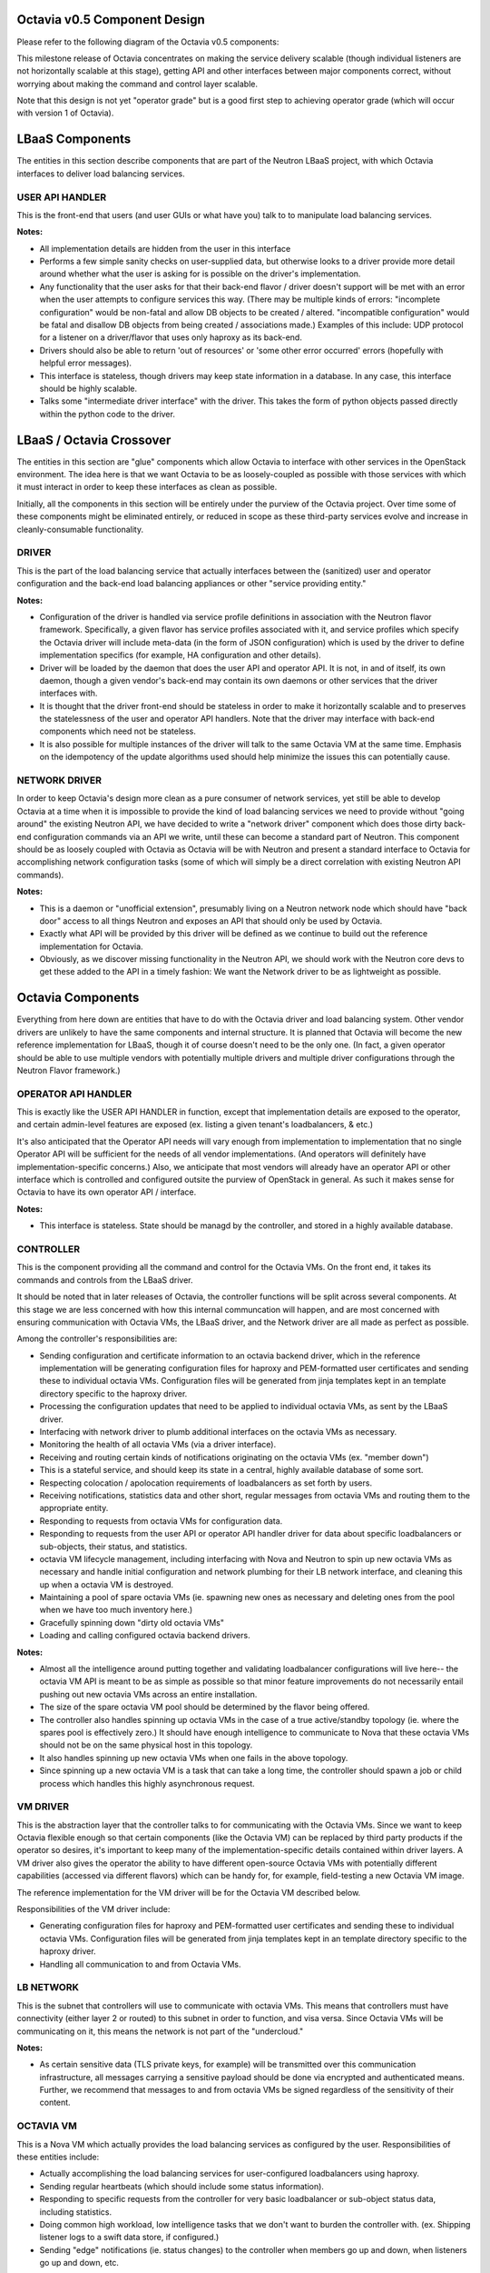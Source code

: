 =============================
Octavia v0.5 Component Design
=============================
Please refer to the following diagram of the Octavia v0.5 components:

.. graphviz:: v0.5-component-design.dot

This milestone release of Octavia concentrates on making the service delivery
scalable (though individual listeners are not horizontally scalable at this
stage), getting API and other interfaces between major components correct,
without worrying about making the command and control layer scalable.

Note that this design is not yet "operator grade" but is a good first step to
achieving operator grade (which will occur with version 1 of Octavia).

================
LBaaS Components
================
The entities in this section describe components that are part of the Neutron
LBaaS project, with which Octavia interfaces to deliver load balancing
services.

USER API HANDLER
----------------
This is the front-end that users (and user GUIs or what have you) talk to to
manipulate load balancing services.

**Notes:**

* All implementation details are hidden from the user in this interface

* Performs a few simple sanity checks on user-supplied data, but otherwise
  looks to a driver provide more detail around whether what the user is asking
  for is possible on the driver's implementation.

* Any functionality that the user asks for that their back-end flavor / driver
  doesn't support will be met with an error when the user attempts to configure
  services this way. (There may be multiple kinds of errors: "incomplete
  configuration" would be non-fatal and allow DB objects to be created /
  altered. "incompatible configuration" would be fatal and disallow DB objects
  from being created / associations made.)  Examples of this include: UDP
  protocol for a listener on a driver/flavor that uses only haproxy as its
  back-end.

* Drivers should also be able to return 'out of resources' or 'some other
  error occurred' errors (hopefully with helpful error messages).

* This interface is stateless, though drivers may keep state information in a
  database. In any case, this interface should be highly scalable.

* Talks some "intermediate driver interface" with the driver. This takes the
  form of python objects passed directly within the python code to the driver.

=========================
LBaaS / Octavia Crossover
=========================
The entities in this section are "glue" components which allow Octavia to
interface with other services in the OpenStack environment. The idea here is
that we want Octavia to be as loosely-coupled as possible with those services
with which it must interact in order to keep these interfaces as clean as
possible.

Initially, all the components in this section will be entirely under the
purview of the Octavia project. Over time some of these components might be
eliminated entirely, or reduced in scope as these third-party services
evolve and increase in cleanly-consumable functionality.

DRIVER
------
This is the part of the load balancing service that actually interfaces between
the (sanitized) user and operator configuration and the back-end load balancing
appliances or other "service providing entity."

**Notes:**

* Configuration of the driver is handled via service profile definitions in
  association with the Neutron flavor framework. Specifically, a given flavor
  has service profiles associated with it, and service profiles which
  specify the Octavia driver will include meta-data (in the form of JSON
  configuration) which is used by the driver to define implementation
  specifics (for example, HA configuration and other details).

* Driver will be loaded by the daemon that does the user API and operator API.
  It is not, in and of itself, its own daemon, though a given vendor's back-end
  may contain its own daemons or other services that the driver interfaces
  with.

* It is thought that the driver front-end should be stateless in order to make
  it horizontally scalable and to preserves the statelessness of the user and
  operator API handlers. Note that the driver may interface with back-end
  components which need not be stateless.

* It is also possible for multiple instances of the driver will talk to the
  same Octavia VM at the same time. Emphasis on the idempotency of the update
  algorithms used should help minimize the issues this can potentially cause.

NETWORK DRIVER
--------------
In order to keep Octavia's design more clean as a pure consumer of network
services, yet still be able to develop Octavia at a time when it is impossible
to provide the kind of load balancing services we need to provide without
"going around" the existing Neutron API, we have decided to write a "network
driver" component which does those dirty back-end configuration commands via
an API we write, until these can become a standard part of Neutron. This
component should be as loosely coupled with Octavia as Octavia will be with
Neutron and present a standard interface to Octavia for accomplishing network
configuration tasks (some of which will simply be a direct correlation with
existing Neutron API commands).

**Notes:**

* This is a daemon or "unofficial extension", presumably living on a Neutron
  network node which should have "back door" access to all things Neutron and
  exposes an API that should only be used by Octavia.

* Exactly what API will be provided by this driver will be defined as we
  continue to build out the reference implementation for Octavia.

* Obviously, as we discover missing functionality in the Neutron API, we should
  work with the Neutron core devs to get these added to the API in a timely
  fashion: We want the Network driver to be as lightweight as possible.


==================
Octavia Components
==================
Everything from here down are entities that have to do with the Octavia driver
and load balancing system. Other vendor drivers are unlikely to have the same
components and internal structure. It is planned that Octavia will become the
new reference implementation for LBaaS, though it of course doesn't need to be
the only one. (In fact, a given operator should be able to use multiple vendors
with potentially multiple drivers and multiple driver configurations through
the Neutron Flavor framework.)


OPERATOR API HANDLER
--------------------
This is exactly like the USER API HANDLER in function, except that
implementation details are exposed to the operator, and certain admin-level
features are exposed (ex. listing a given tenant's loadbalancers, & etc.)

It's also anticipated that the Operator API needs will vary enough from
implementation to implementation that no single Operator API will be sufficient
for the needs of all vendor implementations. (And operators will definitely
have implementation-specific concerns.) Also, we anticipate that most vendors
will already have an operator API or other interface which is controlled and
configured outsite the purview of OpenStack in general. As such it makes sense
for Octavia to have its own operator API / interface.

**Notes:**

* This interface is stateless. State should be managd by the controller, and
  stored in a highly available database.


CONTROLLER
----------
This is the component providing all the command and control for the Octavia
VMs. On the front end, it takes its commands and controls from the LBaaS
driver.

It should be noted that in later releases of Octavia, the controller functions
will be split across several components. At this stage we are less concerned
with how this internal communcation will happen, and are most concerned with
ensuring communication with Octavia VMs, the LBaaS driver, and the Network
driver are all made as perfect as possible.

Among the controller's responsibilities are:

* Sending configuration and certificate information to an octavia backend
  driver, which in the reference implementation will be generating
  configuration files for haproxy and PEM-formatted user certificates and
  sending these to individual octavia VMs. Configuration files will be
  generated from jinja templates kept in an template directory specific to
  the haproxy driver.

* Processing the configuration updates that need to be applied to individual
  octavia VMs, as sent by the LBaaS driver.

* Interfacing with network driver to plumb additional interfaces on the octavia
  VMs as necessary.

* Monitoring the health of all octavia VMs (via a driver interface).

* Receiving and routing certain kinds of notifications originating on the
  octavia VMs (ex. "member down")

* This is a stateful service, and should keep its state in a central, highly
  available database of some sort.

* Respecting colocation / apolocation requirements of loadbalancers as set
  forth by users.

* Receiving notifications, statistics data and other short, regular messages
  from octavia VMs and routing them to the appropriate entity.

* Responding to requests from octavia VMs for configuration data.

* Responding to requests from the user API or operator API handler driver for
  data about specific loadbalancers or sub-objects, their status, and
  statistics.

* octavia VM lifecycle management, including interfacing with Nova and Neutron
  to spin up new octavia VMs as necessary and handle initial configuration and
  network plumbing for their LB network interface, and cleaning this up when a
  octavia VM is destroyed.

* Maintaining a pool of spare octavia VMs (ie. spawning new ones as necessary
  and deleting ones from the pool when we have too much inventory here.)

* Gracefully spinning down "dirty old octavia VMs"

* Loading and calling configured octavia backend drivers.

**Notes:**

* Almost all the intelligence around putting together and validating
  loadbalancer configurations will live here-- the octavia VM API is meant to
  be as simple as possible so that minor feature improvements do not
  necessarily entail pushing out new octavia VMs across an entire installation.

* The size of the spare octavia VM pool should be determined by the flavor
  being offered.

* The controller also handles spinning up octavia VMs in the case of a true
  active/standby topology (ie. where the spares pool is effectively zero.) It
  should have enough intelligence to communicate to Nova that these octavia
  VMs should not be on the same physical host in this topology.

* It also handles spinning up new octavia VMs when one fails in the above
  topology.

* Since spinning up a new octavia VM is a task that can take a long time, the
  controller should spawn a job or child process which handles this highly
  asynchronous request.


VM DRIVER
---------
This is the abstraction layer that the controller talks to for communicating
with the Octavia VMs. Since we want to keep Octavia flexible enough so that
certain components (like the Octavia VM) can be replaced by third party
products if the operator so desires, it's important to keep many of the
implementation-specific details contained within driver layers. A VM driver
also gives the operator the ability to have different open-source Octavia VMs
with potentially different capabilities (accessed via different flavors) which
can be handy for, for example, field-testing a new Octavia VM image.

The reference implementation for the VM driver will be for the Octavia VM
described below.

Responsibilities of the VM driver include:

* Generating configuration files for haproxy and PEM-formatted user
  certificates and sending these to individual octavia VMs. Configuration
  files will be generated from jinja templates kept in an template directory
  specific to the haproxy driver.

* Handling all communication to and from Octavia VMs.


LB NETWORK
----------
This is the subnet that controllers will use to communicate with octavia VMs.
This means that controllers must have connectivity (either layer 2 or routed)
to this subnet in order to function, and visa versa. Since Octavia VMs will be
communicating on it, this means the network is not part of the "undercloud."

**Notes:**

* As certain sensitive data (TLS private keys, for example) will be transmitted
  over this communication infrastructure, all messages carrying a sensitive
  payload should be done via encrypted and authenticated means. Further, we
  recommend that messages to and from octavia VMs be signed regardless of the
  sensitivity of their content.


OCTAVIA VM
----------
This is a Nova VM which actually provides the load balancing services as
configured by the user. Responsibilities of these entities include:

* Actually accomplishing the load balancing services for user-configured
  loadbalancers using haproxy.

* Sending regular heartbeats (which should include some status information).

* Responding to specific requests from the controller for very basic
  loadbalancer or sub-object status data, including statistics.

* Doing common high workload, low intelligence tasks that we don't want to
  burden the controller with. (ex. Shipping listener logs to a swift data
  store, if configured.)

* Sending "edge" notifications (ie. status changes) to the controller when
  members go up and down, when listeners go up and down, etc.

**Notes:**

* Each octavia VM will generally need its own dedicated LB network IP address,
  both so that we don't accidentally bind to any IP:port the user wants to use
  for loadbalancing services, and so that an octavia VM that is not yet in use
  by any loadbalancer service can still communicate on the network and receive
  commands from its controller. Whether this IP address exists on the same
  subnet as the loadbalancer services it hosts is immaterial, so long as
  front-end and back-end interfaces can be plumbed after a VM is launched.

* Since octavia VMs speak to controllers in a "trusted" way, it's important to
  ensure that users do not have command-line access to the octavia VMs. In
  other words, the octavia VMs should be a black box from the users'
  perspective.

* Octavia VMs will be powered using haproxy 1.5 initially. We may decide to use
  other software (especially for TLS termination) later on.

* The "glue scripts" which communicate with the controller should be as
  lightweight as possible: Intelligence about how to put together an haproxy
  config, for example, should not live on the octavia VM. Rather, the octavia
  VM should perform simple syntax checks, start / restart haproxy if the checks
  pass, and report success/failure of the haproxy restart.

* With few exceptions, most of the API commands the octavia VM will ever do
  should be safely handled synchronously (ie. nothing should take longer than a
  second or two to complete).

* Connection logs, and other things anticipated to generate a potential large
  amount of data should be communicated by the octavia VM directly to which
  ever service is going to consume that data. (for example, if logs are being
  shunted off to swift on a nightly basis, the octavia VM should handle this
  directly and not go through the controller.)


INTERNAL HEALTH MONITORS
------------------------
There are actually a few of these, all of which need to be driven by some
daemon(s) which periodically check that heartbeats from monitored entities are
both current and showing "good" status, if applicable.  Specifically:

* Controllers need to be able to monitor the availability and overall health
  of octavia VMs they control. For active node octavia VMs, this check should
  happen pretty quickly: About once every 5 seconds. For spare node octavia
  VMs, the check can happen much more infrequently (say, once per minute).

The idea here is that internal health monitors will monitor a periodic
heartbeat coming from the octavia VMs, and take appropriate action (assuming
these are down) if they fail to check in with a heartbeat frequently enough.
This means that internal health monitors need to take the form of a daemon
which is constantly checking for and processing heartbeat requests (and
updating Controller or octavia VM statuses, and triggering other events as
appropriate).


======================================================
Some notes on Controller <-> octavia VM communications
======================================================
In order to keep things as scalable as possible, the thought was that short,
periodic and arguably less vital messages being emitted by the octavia VM and
associated controller would be done via HMAC-signed UDP, and more vital, more
sensitive, and potentially longer transactional messages would be handled via a
RESTful API on the controller, accessed via bi-directionally authenticated
HTTPS.

Specifically, we should expect the following to happen over UDP:
* heartbeats from the octavia VM to the controller

* stats data from the octavia VM to the controller

* "edge" alert notifications (change in status) from the octavia VM to the
  controller

* Notification of pending tasks in queue from controller to octavia VM

And the following would happen over TCP:
* haproxy / tls certificate configuration changes

=================================================
Supported Octavia VM Virtual Appliance Topologies
=================================================
Initially, I propose we support two topologies with version 0.5 of Octavia:

Option 1: "Single active node + spares pool"
--------------------------------------------
* This is similar to what HP is doing right now with Libra: Each octavia VM is
  stand-alone with a frequent health-check monitor in place and upon failure,
  an already-spun-up octavia VM is moved from the spares pool and configured to
  take the old one's place. This allows for acceptable recovery times on
  octavia VM failure while still remaining efficient, as far as VM resource
  utilization is concerned.

Option 2: "True Active / Standby"
---------------------------------
* This is similar to what Blue Box is doing right now where octavia VMs are
  deployed in pairs and use corosync / pacemaker to monitor each other's health
  and automatically take over (usually in less than 5 seconds) if the "active"
  node fails. This provides for the fastest possible recovery time on hardware
  failure, but is much less efficient, as far as VM resource utilization is
  concerned.

* In this topology a floating IP address (different from a Neutron floating
  IP!) is used to determine which octavia VM is the "active" one at any given
  time.

* In this topology, both octavia VMs need to be colocated on the same subnet.
  As such a "spares pool" doesn't make sense for this type of layout, unless
  all spares are on the same mamangement network with the active nodes.

We considered also supporting "Single node" topology, but this turns out to be
the same thing as option 1 above with a spares pool size of zero.

============================
Supported Network Topologies
============================
This is actually where things get tricky, as far as octavia VM plumbing is
concerned. And it only grows trickier when we consider that front-end
connectivity (ie. to the 'loadbalancer' vip_address) and back-end connectivity
(ie. to members of a loadbalancing pool) can be handled in different ways.
Having said this, we can break things down into LB network, front-end and
back-end topology to discuss the various possible permutations here.

LB Network
----------
Each octavia VM needs to have a connection to a LB network. And each controller
needs to have access to this management network (this could be layer-2 or
routed connectivity). Command and control will happen via the octavia VM's
LB network IP.

Front-end topologies
--------------------
There are generally two ways to handle the octavia VM's connection to the
front-end IP address (this is the vip_address of the loadbalancer object):

**Option 1: Layer-2 connectivity**

The octavia VM can have layer-2 connectivity to the neutron network which is
host to the subnet on which the loadbalancer vip_address resides. In this
scenario, the octavia VM would need to send ARP responses to requests for the
vip_address, and therefore octavia VMs need to have interfaces plumbed on said
vip_address subnets which participate in ARP.

Note that this is somewhat problematic for active / standby virtual appliance
topologies because the vip_address for a given load balancer effectively
becomes a highly-available IP address (a true floating VIP), which means on
service failover from active to standby, the active octavia VM needs to
relenquish all the vip_addresses it has, and the standby needs to take them
over *and* start up haproxy services. This is OK if a given octavia
VM only has a few load balancers, but can lead to several minutes' down-time
during a graceful failover if there are a dozen or more load balancers on the
active/standby octavia VM pair. It's also more risky: The standby node might
not be able to start up all the haproxy services during such a
failover. What's more, most types of VRRP-like services which handle floating
IPs require octavia VMs to have an additional IP address on the subnet housing
the floating vip_address in order for the standby VM to monitor the active VM.

Also note that in this topology, octavia VMs need an additional virtual network
interface plumbed when new front-end loadbalancer vip_addresses are assigned to
them which exist on subnets to which they don't already have access.

**Option 2: Routed (layer-3) connectivity**

In this layout, static routes are injected into the routing infrastructure
(Neutron) which essentially allow traffic destined for any given loadbalancer
vip_address to be routed to an IP address which lives on the octavia VM. (I
would recommend this be something other than the LB network IP.) In this
topology, it's actually important that the loadbalancer vip_address does *not*
exist in any subnet with potential front-end clients because in order for
traffic to reach the loadbalancer, it must pass through the routing
infrastructure (and in this case, front-end clients would attempt layer-2
connectivity to the vip_address).

This topology also works much better for active/standby configurations, because
both the active and standby octavia VMs can bind to the vip_addresses of all
their assigned loadbalancer objects on a dummy, non-ARPing interface, both can
be running all haproxy services at the same time, and keep the
standby server processes from interfering with active loadbalancer traffic
through the use of fencing scripts on the octavia VMs. Static routing is
accomplished to a highly available floating "routing IP" (using some VRRP-like
service for just this IP) which becomes the trigger for the fencing scripts on
the octavia VM. In this scenario, fail-overs are both much more reliable, and
can be accomplished in usually < 5 seconds.

Further, in this topology, octavia VMs do not need any additional virtual
interfaces plumbed when new front-end loadbalancer vip_addresses are assigned
to them.


Back-end topologies
-------------------
There are also two ways that octavia VMs can potentially talk to back-end
member IP addresses. Unlike the front-end topologies (where option 1 and option
2 are basically mutually exclusive, if not practically exclusive) both of these
types of connectivity can be used on a single octavia VM, and indeed, within a
single loadbalancer configuration.

**Option 1: Layer-2 connectivity**

This is layer-2 connectivity to back-end members, and is implied when a member
object has a subnet_id assigned to it. In this case, the existence of the
subnet_id implies octavia VMs need to have layer-2 connectivity to that subnet,
which means they need to have a virtual interface plumbed to it, as well as an
IP address on the subnet. This type of connectivity is useful for "secure"
back-end subnets that exist behind a NATing firewall where PAT is not in use on
the firewall. (In this way it effectively bypasses the firewall.) I anticipate
this will be the most common form of back-end connectivity in use by most
OpenStack users.

**Option 2: Routed (layer-3) connectivity**

This is routed connectivity to back-end members. This is implied when a member
object does not have a subnet_id specified. In this topology, it is assumed
that member ip_addresses are reachable through standard neutron routing, and
therefore connections to them can be initiated from the octavia VM's default
gateway. No new virtual interfaces need to be plumbed for this type of
connectivity to members.

